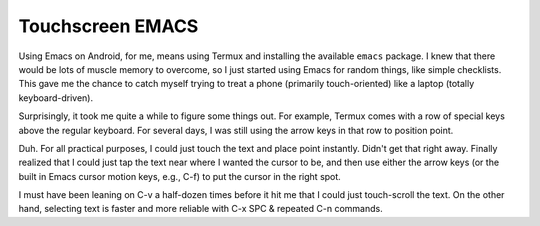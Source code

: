 Touchscreen EMACS
=================

Using Emacs on Android, for me, means using Termux and installing the
available ``emacs`` package. I knew that there would be lots of muscle
memory to overcome, so I just started using Emacs for random things,
like simple checklists. This gave me the chance to catch myself trying
to treat a phone (primarily touch-oriented) like a laptop (totally
keyboard-driven).

Surprisingly, it took me quite a while to figure some things out. For
example, Termux comes with a row of special keys above the regular
keyboard. For several days, I was still using the arrow keys in that row
to position point.

Duh. For all practical purposes, I could just touch the text and place
point instantly. Didn't get that right away. Finally realized that I
could just tap the text near where I wanted the cursor to be, and then
use either the arrow keys (or the built in Emacs cursor motion keys,
e.g., C-f) to put the cursor in the right spot.

I must have been leaning on C-v a half-dozen times before it hit me that
I could just touch-scroll the text. On the other hand, selecting text is
faster and more reliable with C-x SPC & repeated C-n commands.
